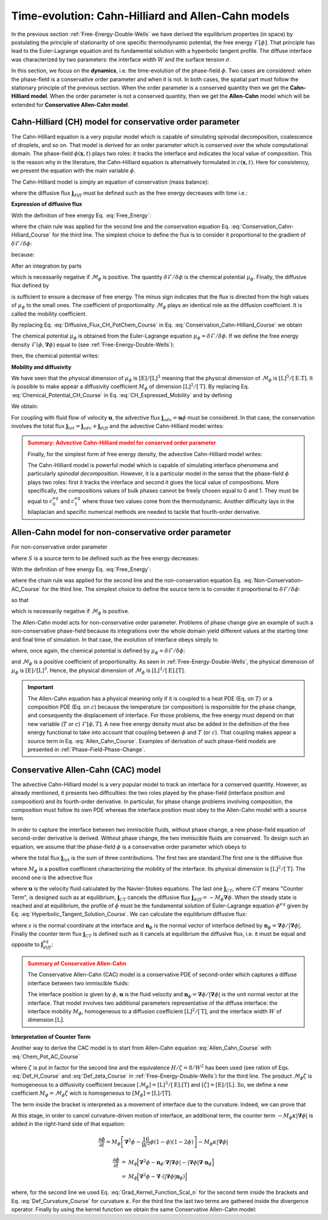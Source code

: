 .. _CH-CAC-Models:

Time-evolution: Cahn-Hilliard and Allen-Cahn models
===================================================

In the previous section :ref:`Free-Energy-Double-Wells` we have derived the equilibrium properties (in space) by postulating the principle of stationarity of one specific thermodynamic potential, the free energy :math:`\mathscr{F}[\phi]`. That principle has lead to the Euler-Lagrange equation and its fundamental solution with a hyperbolic tangent profile. The diffuse interface was characterized by two parameters: the interface width :math:`W` and the surface tension :math:`\sigma`.

In this section, we focus on the **dynamics**, i.e. the time-evolution of the phase-field :math:`\phi`. Two cases are considered: when the phase-field is a conservative order parameter and when it is not. In both cases, the spatial part must follow the stationary principle of the previous section. When the order parameter is a conserved quantity then we get the **Cahn-Hilliard model**. When the order parameter is not a conserved quantity, then we get the **Allen-Cahn** model which will be extended for **Conservative Allen-Cahn model**.

.. _CH-Model:

Cahn-Hilliard (CH) model for conservative order parameter
---------------------------------------------------------

The Cahn-Hilliard equation is a very popular model which is capable of simulating spinodal decomposition, coalescence of droplets, and so on. That model is derived for an order parameter which is conserved over the whole computational domain. The phase-field :math:`\phi(\boldsymbol{x},t)` plays two roles: it tracks the interface and indicates the local value of composition. This is the reason why in the literature, the Cahn-Hilliard equation is alternatively formulated in :math:`c(\boldsymbol{x},t)`. Here for consistency, we present the equation with the main variable :math:`\phi`.

The Cahn-Hilliard model is simply an equation of conservation (mass balance):

.. math::
   :label: Conservation_Cahn-Hilliard_Course

   \frac{\partial\phi(\boldsymbol{x},t)}{\partial t}=-\boldsymbol{\nabla}\cdot\boldsymbol{j}_{diff}(\boldsymbol{x},t)

where the diffusive flux :math:`\boldsymbol{j}_{diff}` must be defined such as the free energy decreases with time i.e.:

.. math::
   :label:

   \frac{\partial\mathscr{F}[\phi]}{\partial t} < 0

**Expression of diffusive flux**

With the definition of free energy Eq. :eq:`Free_Energy`:

.. math::
   :label:

   \begin{eqnarray}
      \frac{\partial \mathscr{F}}{\partial t} & = & \frac{\partial}{\partial t}\int_{V}\mathcal{F}(\phi,\boldsymbol{\nabla}\phi)dV\\
      & = & \int_{V} \left[\frac{\delta \mathcal{F}}{\delta \phi}\frac{\partial \phi}{\partial t} \right]dV\\
      & = & \int_V \frac{\delta \mathcal{F}}{\delta \phi}(-\boldsymbol{\nabla}\cdot\boldsymbol{j}_{diff}(\boldsymbol{x},t))
   \end{eqnarray}

where the chain rule was applied for the second line and the conservation equation Eq. :eq:`Conservation_Cahn-Hilliard_Course` for the third line. The simplest choice to define the flux is to consider it proportional to the gradient of :math:`\delta \mathcal{F}/\delta \phi`:

.. math::
   :label: Diffusive_Flux_CH_Course

   \boldsymbol{j}_{diff}(\boldsymbol{x},t)=-\mathcal{M}_{\phi}\boldsymbol{\nabla}\left( \frac{\delta \mathcal{F}}{\delta \phi} \right)

because:

.. math::
   :label:

   \begin{eqnarray}
      \frac{\partial\mathscr{F}}{\partial t}	& = & \int_{V}\frac{\delta\mathcal{F}}{\delta\phi}(-\boldsymbol{\nabla}\cdot\boldsymbol{j}_{diff})dV\\
	   & = & \int_{V}\frac{\delta\mathcal{F}}{\delta\phi}\left[\boldsymbol{\nabla}\cdot\mathcal{M}_{\phi}\boldsymbol{\nabla}\left(\frac{\delta\mathcal{F}}{\delta\phi}\right)\right]dV\\
	   & = & \mathcal{M}_{\phi}\int_{V}\frac{\delta\mathcal{F}}{\delta\phi}\left[\boldsymbol{\nabla}^{2}\left(\frac{\delta\mathcal{F}}{\delta\phi}\right)\right]dV
   \end{eqnarray}

After an integration by parts

.. math::
   :label:

   \frac{\partial\mathscr{F}}{\partial t}=-\mathcal{M}_{\phi}\int_{V}\left[\boldsymbol{\nabla}\left(\frac{\delta\mathcal{F}}{\delta\phi}\right)\right]^{2}dV

which is necessarily negative if :math:`\mathcal{M}_{\phi}` is positive. The quantity :math:`\delta \mathcal{F}/\delta \phi` is the chemical potential :math:`\mu_{\phi}`. Finally, the diffusive flux defined by

.. math::
   :label: Diffusive_Flux_CH_PotChem_Course

   \boxed{\boldsymbol{j}_{diff}(\boldsymbol{x},t)=-\mathcal{M}_{\phi}\boldsymbol{\nabla}\mu_{\phi}}

is sufficient to ensure a decrease of free energy. The minus sign indicates that the flux is directed from the high values of :math:`\mu_{\phi}` to the small ones. The coefficient of proportionality :math:`\mathcal{M}_{\phi}` plays an identical role as the diffusion coefficient. It is called the mobility coefficient.

By replacing Eq. :eq:`Diffusive_Flux_CH_PotChem_Course` in Eq. :eq:`Conservation_Cahn-Hilliard_Course` we obtain

.. math::
   :label: CH_Expressed_Mobility

   \boxed{\frac{\partial\phi(\boldsymbol{x},t)}{\partial t}=\boldsymbol{\nabla}\cdot\left[\mathcal{M}_{\phi}\boldsymbol{\nabla}\mu_{\phi}(\boldsymbol{x},t)  \right]}

The chemical potential :math:`\mu_{\phi}` is obtained from the Euler-Lagrange equation :math:`\mu_{\phi}=\delta \mathcal{F}/\delta \phi`. If we define the free energy density :math:`\mathcal{F}(\phi,\boldsymbol{\nabla}\phi)` equal to (see :ref:`Free-Energy-Double-Wells`):

.. math::
   :label: DP_CH_Course

   \mathcal{F}(\phi,\boldsymbol{\nabla}\phi)=H\phi^{2}(1-\phi)^{2}+\frac{\zeta}{2}(\boldsymbol{\nabla}\phi)^{2}

then, the chemical potential writes:

.. math::
   :label: Chemical_Potential_CH_Course

   \mu_{\phi}=\underbrace{2H\phi(1-\phi)(1-2\phi)}_{f_{dw}^{\prime}(\phi)}-\zeta\boldsymbol{\nabla}^{2}\phi

**Mobility and diffusivity**

We have seen that the physical dimension of :math:`\mu_{\phi}` is :math:`[\text{E}]/[\text{L}]^3` meaning that the physical dimension of :math:`\mathcal{M}_{\phi}` is :math:`[\text{L}]^5/[\text{E.T}]`. It is possible to make appear a diffusivity coefficient :math:`M_{\phi}` of dimension :math:`[\text{L}]^2/[\text{T}]`. By replacing Eq. :eq:`Chemical_Potential_CH_Course` in Eq. :eq:`CH_Expressed_Mobility` and by defining

.. math::
   :label: Def_Diffusivity_CH

   M_{\phi}=H\mathcal{M}_{\phi}

We obtain:

.. math::
   :label: CH_Expressed_Diffusivity

   \frac{\partial\phi(\boldsymbol{x},t)}{\partial t}=\boldsymbol{\nabla}\cdot\left\{M_{\phi}\boldsymbol{\nabla}\left[2\phi(1-\phi)(1-2\phi)-\frac{W^2}{8}\boldsymbol{\nabla}^{2}\phi  \right]\right\}

For coupling with fluid flow of velocity :math:`\boldsymbol{u}`, the advective flux :math:`\boldsymbol{j}_{adv}=\boldsymbol{u}\phi` must be considered. In that case, the conservation involves the total flux :math:`\boldsymbol{j}_{tot}=\boldsymbol{j}_{adv}+\boldsymbol{j}_{diff}` and the advective Cahn-Hilliard model writes:

.. math::
   :label: Adv_CH_Model_Course
   \frac{\partial\phi}{\partial t}+\boldsymbol{\nabla}\cdot(\boldsymbol{u}\phi)=\mathcal{M}_{\phi}\boldsymbol{\nabla}^{2}\mu_{\phi}

.. admonition:: Summary: Advective Cahn-Hilliard model for conserved order parameter
   :class: error

   Finally, for the simplest form of free energy density, the advective Cahn-Hilliard model writes:

   .. math::
      :label: Adv_CH_Model_Course_Summary

      \frac{\partial\phi(\boldsymbol{x},t)}{\partial t}+\boldsymbol{\nabla}\cdot(\boldsymbol{u}\phi)=\boldsymbol{\nabla}\cdot\left\{M_{\phi}\boldsymbol{\nabla}\left[2\phi(1-\phi)(1-2\phi)-\frac{W^2}{8}\boldsymbol{\nabla}^{2}\phi  \right]\right\}

   The Cahn-Hilliard model is powerful model which is capable of simulating interface phenomena and particularly  *spinodal decomposition*. However, it is a particular model in the sense that the phase-field :math:`\phi` plays two roles: first it tracks the interface and second it gives the local value of compositions. More specifically, the compositions values of bulk phases cannot be freely chosen equal to 0 and 1. They must be equal to :math:`c_0^{eq}` and :math:`c_1^{eq}` where those two values come from the thermodynamic. Another difficulty lays in the bilaplacian and specific numerical methods are needed to tackle that fourth-order derivative.

.. _AC-Model_Course:

Allen-Cahn model for non-conservative order parameter
-----------------------------------------------------

For non-conservative order parameter

.. math::
   :label: Non-Conservation-AC_Course

   \frac{\partial \phi}{\partial t}=S

where :math:`S` is a source term to be defined such as the free energy decreases:

.. math::
   :label:

   \frac{\partial\mathscr{F}[\phi]}{\partial t} < 0

With the definition of free energy Eq. :eq:`Free_Energy`:

.. math::
   :label:

   \begin{eqnarray}
      \frac{\partial \mathscr{F}}{\partial t} & = & \frac{\partial}{\partial t}\int_{V}\mathcal{F}(\phi,\boldsymbol{\nabla}\phi)dV\\
      & = & \int_{V} \left[\frac{\delta \mathcal{F}}{\delta \phi}\frac{\partial \phi}{\partial t} \right]dV\\
      & = & \int_V \frac{\delta \mathcal{F}}{\delta \phi}SdV
   \end{eqnarray}

where the chain rule was applied for the second line and the non-conservation equation Eq. :eq:`Non-Conservation-AC_Course` for the third line. The simplest choice to define the source term is to consider it proportional to :math:`\delta \mathcal{F}/\delta \phi`:

.. math::
   :label:

   S=-\mathscr{M}_{\phi}\frac{\delta \mathcal{F}}{\delta \phi}

so that

.. math::
   :label:

   \frac{\partial \mathscr{F}}{\partial t}=-\mathscr{M}_{\phi} \int_V \left[ \frac{\delta \mathcal{F}}{\delta \phi}\right]^2dV

which is necessarily negative if :math:`\mathscr{M}_{\phi}` is positive.

The Allen-Cahn model acts for non-conservative order parameter. Problems of phase change give an example of such a non-conservative phase-field because its integrations over the whole domain yield different values at the starting time and final time of simulation. In that case, the evolution of interface obeys simply to

.. math::
   :label: Allen_Cahn_Course

   \boxed{\frac{\partial\phi}{\partial t}=-\mathscr{M}_{\phi}\mu_{\phi}}

where, once again, the chemical potential is defined by :math:`\mu_{\phi}=\delta \mathcal{F}/\delta \phi`:

.. math::
   :label: Chem_Pot_AC_Course

   \boxed{\mu_{\phi}=2H\phi(1-\phi)(1-2\phi)-\zeta\boldsymbol{\nabla}^{2}\phi}

and :math:`\mathscr{M}_{\phi}` is a positive coefficient of proportionality. As seen in :ref:`Free-Energy-Double-Wells`, the physical dimension of :math:`\mu_{\phi}` is :math:`[\text{E}]/[\text{L}]^3`. Hence, the physical dimension of :math:`\mathscr{M}_{\phi}` is :math:`[\text{L}]^3/[\text{E}].[\text{T}]`.

.. admonition:: Important
   :class: Important

   The Allen-Cahn equation has a physical meaning only if it is coupled to a heat PDE (Eq. on :math:`T`) or a composition PDE (Eq. on :math:`c`) because the temperature (or composition) is responsible for the phase change, and consequently the displacement of interface. For those problems, the free energy must depend on that new variable (:math:`T` or :math:`c`) :math:`\mathscr{F}[\phi,T]`. A new free energy density must also be added in the definition of the free energy functional to take into account that coupling between :math:`\phi` and :math:`T` (or :math:`c`). That coupling makes appear a source term in Eq. :eq:`Allen_Cahn_Course`. Examples of derivation of such phase-field models are presented in :ref:`Phase-Field-Phase-Change`.

.. _CAC-Model:

Conservative Allen-Cahn (CAC) model
-----------------------------------

The advective Cahn-Hilliard model is a very popular model to track an interface for a conserved quantity. However, as already mentioned, it presents two difficulties: the two roles played by the phase-field (interface position and composition) and its fourth-order derivative. In particular, for phase change problems involving composition, the composition must follow its own PDE whereas the interface position must obey to the Allen-Cahn model with a source term.

In order to capture the interface between two immiscible fluids, without phase change, a new phase-field equation of second-order derivative is derived. Without phase change, the two immiscible fluids are conserved. To design such an equation, we assume that the phase-field :math:`\phi` is a conservative order parameter which obeys to

.. math::
   :label: Mass_Balance_CAC_Course

   \partial_{t}\phi=-\nabla\cdot\boldsymbol{j}_{tot}

where the total flux :math:`\boldsymbol{j}_{tot}` is the sum of three contributions. The first two are standard.The first one is the diffusive flux 

.. math::
   :label: Diff_Flux_CAC_Course

   \boldsymbol{j}_{diff}=-M_{\phi}\boldsymbol{\nabla}\phi

where :math:`M_{\phi}` is a positive coefficient characterizing the mobility of the interface. Its physical dimension is :math:`[\text{L}]^2/[\text{T}]`. The second one is the advective flux

.. math::
   :label: Adv_Flux_CAC_Course

   \boldsymbol{j}_{adv}=\boldsymbol{u}\phi

where :math:`\boldsymbol{u}` is the velocity fluid calculated by the Navier-Stokes equations. The last one :math:`\boldsymbol{j}_{CT}`, where :math:`CT` means "Counter Term", is designed such as at equilibrium, :math:`\boldsymbol{j}_{CT}` cancels the diffusive flux :math:`\boldsymbol{j}_{diff}=-M_{\phi}\boldsymbol{\nabla}\phi`. When the steady state is reached and at equilibrium, the profile of :math:`\phi` must be the fundamental solution of Euler-Lagrange equation :math:`\phi^{eq}` given by Eq. :eq:`Hyperbolic_Tangent_Solution_Course`. We can calculate the equilibrium diffusive flux:

.. math::
   :label: Diff_Flux_Equilibrium_Course

   \begin{eqnarray}
      \boldsymbol{j}_{diff}^{eq} & = & -M_{\phi}\boldsymbol{\nabla}\phi^{eq}\\
      & = & -M_{\phi}\boldsymbol{\nabla}\left[\frac{1}{2}\left(1+\text{tanh}\left(\frac{2s}{W}\right)\right)\right]\\
      & = & -M_{\phi}\boldsymbol{n}_{\phi}\frac{\partial}{\partial s}\left[\frac{1}{2}\left(1+\text{tanh}\left(\frac{2s}{W}\right)\right)\right]\\
      & = & -M_{\phi}\frac{4}{W}\phi^{eq}(1-\phi^{eq})\boldsymbol{n}_{\phi}
   \end{eqnarray}

where :math:`s` is the normal coordinate at the interface and :math:`\boldsymbol{n}_{\phi}` is the normal vector of interface defined by :math:`\boldsymbol{n}_{\phi}=\boldsymbol{\nabla}\phi/|\boldsymbol{\nabla}\phi|`. Finally the counter term flux :math:`\boldsymbol{j}_{CT}` is defined such as it cancels at equilibrium the diffusive flux, i.e. it must be equal and opposite to :math:`\boldsymbol{j}_{diff}^{eq}`:

.. math::
   :label: Counter_Term_Flux_Course

   \boldsymbol{j}_{CT}=+M_{\phi}\frac{4}{W}\phi(1-\phi)\boldsymbol{n}_{\phi}

.. admonition:: Summary of Conservative Allen-Cahn
   :class: error

   The Conservative Allen-Cahn (CAC) model is a conservative PDE of second-order which captures a diffuse interface between two immiscible fluids:

   .. math::
      :label: CAC_Course

      \frac{\partial\phi}{\partial t}+\boldsymbol{\nabla}\cdot(\boldsymbol{u}\phi)=\boldsymbol{\nabla}\cdot\left[M_{\phi}\left(\boldsymbol{\nabla}\phi-\frac{4}{W}\phi(1-\phi)\boldsymbol{n}_{\phi}\right)\right]

   The interface position is given by :math:`\phi`, :math:`\boldsymbol{u}` is the fluid velocity and :math:`\boldsymbol{n}_{\phi}=\boldsymbol{\nabla}\phi/|\boldsymbol{\nabla}\phi|` is the unit normal vector at the interface. That model involves two additional parameters representative of the diffuse interface: the interface mobility :math:`M_{\phi}`, homogeneous to a diffusion coefficient :math:`[\text{L}]^2/[\text{T}]`, and the interface width :math:`W` of dimension :math:`[\text{L}]`.

**Interpretation of Counter Term**

Another way to derive the CAC model is to start from Allen-Cahn equation :eq:`Allen_Cahn_Course` with :eq:`Chem_Pot_AC_Course`

.. math::
   :label:

   \begin{eqnarray}
      \frac{\partial\phi}{\partial t}& = & -\mathscr{M}_{\phi}[2H\phi(1-\phi)(1-2\phi)-\zeta\boldsymbol{\nabla}^{2}\phi]\\
      & = & -\mathscr{M}_{\phi}\zeta[2\frac{H}{\zeta}\phi(1-\phi)(1-2\phi)-\boldsymbol{\nabla}^{2}\phi]\\
      & = & -\mathscr{M}_{\phi}\zeta[\frac{16}{W^2}\phi(1-\phi)(1-2\phi)-\boldsymbol{\nabla}^{2}\phi]
   \end{eqnarray}

where :math:`\zeta` is put in factor for the second line and the equivalence :math:`H/\zeta=8/W^2` has been used (see ration of Eqs. :eq:`Def_H_Course` and :eq:`Def_zeta_Course` in :ref:`Free-Energy-Double-Wells`) for the third line. The product :math:`\mathscr{M}_{\phi}\zeta` is homogeneous to a diffusivity coefficient because :math:`[\mathscr{M}_{\phi}]=[\text{L}]^3/[\text{E}].[\text{T}]` and :math:`[\zeta]=[\text{E}]/[\text{L}]`. So, we define a new coefficient :math:`M_{\phi}=\mathscr{M}_{\phi}\zeta` wich is homogeneous to :math:`[M_{\phi}]=[\text{L}]/[\text{T}]`.

.. math::
   :label:

   \frac{\partial\phi}{\partial t}=M_{\phi}\left[\boldsymbol{\nabla}^{2}\phi-\frac{16}{W^2}\phi(1-\phi)(1-2\phi)\right]

The term inside the bracket is interpreted as a movement of interface due to the curvature. Indeed, we can prove that

.. math::
   :label: Equiv_Derivative_Curvature

   \begin{eqnarray}
      \kappa\left|\boldsymbol{\nabla}\phi\right| & = & (\boldsymbol{\nabla}\cdot\boldsymbol{n})\left|\boldsymbol{\nabla}\phi\right|\\
      & = & \boldsymbol{\nabla}\cdot(\left|\boldsymbol{\nabla}\phi\right|\boldsymbol{n})-\boldsymbol{n}\cdot\boldsymbol{\nabla}\left|\boldsymbol{\nabla}\phi\right|\\
      & = & \boldsymbol{\nabla}\cdot\left(\cancel{\left|\boldsymbol{\nabla}\phi\right|}\frac{\boldsymbol{\nabla}\phi}{\cancel{\left|\boldsymbol{\nabla}\phi\right|}}\right)-\boldsymbol{n}\cdot\boldsymbol{\nabla}\left|\boldsymbol{\nabla}\phi\right|\\
      & = & \boldsymbol{\nabla}^{2}\phi-\frac{16}{W^{2}}\phi(1-\phi)(1-2\phi)
   \end{eqnarray}


At this stage, in order to cancel curvature-driven motion of interface, an additional term, the counter term :math:`-M_{\phi}\kappa|\boldsymbol{\nabla}\phi|` is added in the right-hand side of that equation:

.. math::

   \frac{\partial\phi}{\partial t}=M_{\phi}\left[\boldsymbol{\nabla}^{2}\phi-\frac{16}{W^2}\phi(1-\phi)(1-2\phi)\right]-M_{\phi}\kappa|\boldsymbol{\nabla}\phi|

.. math::

   \begin{eqnarray}
      \frac{\partial\phi}{\partial t} & = & M_{\phi}\Bigl[\boldsymbol{\nabla}^{2}\phi-\boldsymbol{n}_{\phi}\cdot\boldsymbol{\nabla}\left|\boldsymbol{\nabla}\phi\right|-\left|\boldsymbol{\nabla}\phi\right|\boldsymbol{\nabla}\cdot\boldsymbol{n}_{\phi}\Bigr]\\
      & = & M_{\phi}\Bigl[\boldsymbol{\nabla}^{2}\phi-\boldsymbol{\nabla}\cdot(\left|\boldsymbol{\nabla}\phi\right|\boldsymbol{n}_{\phi})\Bigr]
   \end{eqnarray}

where, for the second line we used Eq. :eq:`Grad_Kernel_Function_Scal_n` for the second term inside the brackets and Eq. :eq:`Def_Curvature_Course` for curvature :math:`\kappa`. For the third line the last two terms are gathered inside the divergence operator. Finally by using the kernel function we obtain the same Conservative Allen-Cahn model:

.. math::
   :label: CAC_2nd_Method_Course

   \frac{\partial\phi}{\partial t}+\boldsymbol{\nabla}\cdot(\boldsymbol{u}\phi)=\boldsymbol{\nabla}\cdot\left[M_{\phi}\left(\boldsymbol{\nabla}\phi-\frac{4}{W}\phi(1-\phi)\boldsymbol{n}_{\phi}\right)\right]

